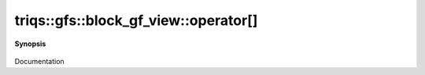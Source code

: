 ..
   Generated automatically by cpp2rst

.. highlight:: c
.. role:: red
.. role:: green
.. role:: param
.. role:: cppbrief


.. _block_gf_view_operator[]:

triqs::gfs::block_gf_view::operator[]
=====================================


**Synopsis**

 .. rst-class:: cppsynopsis

    1. | :cppbrief:`------------- All the [] operators without lazy arguments -----------------------------`
       | decltype(auto) :red:`operator[]` (int :param:`n`) const

    2. | decltype(auto) :red:`operator[]` (int :param:`n`)

    3. | :cppbrief:`------------- [] with lazy arguments -----------------------------`
       | :green:`template<typename Arg>`
       | clef::make_expr_subscript_t<block_gf_view<Var, Target> const &, Arg> :red:`operator[]` (Arg && :param:`arg`) const &

    4. | :green:`template<typename Arg>`
       | clef::make_expr_subscript_t<block_gf_view<Var, Target> &, Arg> :red:`operator[]` (Arg && :param:`arg`) &

    5. | :green:`template<typename Arg>`
       | clef::make_expr_subscript_t<block_gf_view<Var, Target>, Arg> :red:`operator[]` (Arg && :param:`arg`) &&

Documentation